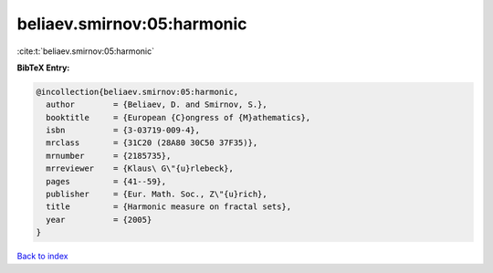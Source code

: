 beliaev.smirnov:05:harmonic
===========================

:cite:t:`beliaev.smirnov:05:harmonic`

**BibTeX Entry:**

.. code-block:: bibtex

   @incollection{beliaev.smirnov:05:harmonic,
     author        = {Beliaev, D. and Smirnov, S.},
     booktitle     = {European {C}ongress of {M}athematics},
     isbn          = {3-03719-009-4},
     mrclass       = {31C20 (28A80 30C50 37F35)},
     mrnumber      = {2185735},
     mrreviewer    = {Klaus\ G\"{u}rlebeck},
     pages         = {41--59},
     publisher     = {Eur. Math. Soc., Z\"{u}rich},
     title         = {Harmonic measure on fractal sets},
     year          = {2005}
   }

`Back to index <../By-Cite-Keys.rst>`_
